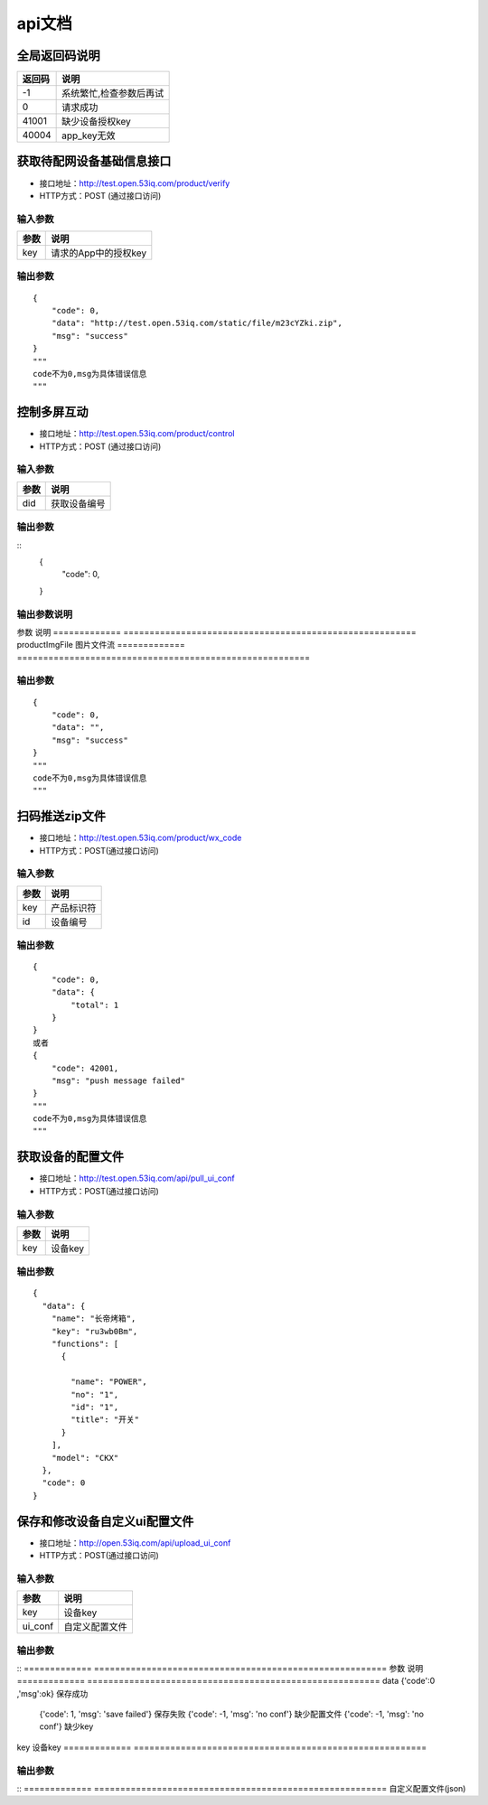 api文档
=========


全局返回码说明
-------------------
=============    ========================================================
返回码                  说明
=============    ========================================================
-1                      系统繁忙,检查参数后再试
0                       请求成功
41001                   缺少设备授权key
40004                   app_key无效
=============    ========================================================


获取待配网设备基础信息接口
--------------------------

* 接口地址：http://test.open.53iq.com/product/verify
* HTTP方式：POST (通过接口访问)

输入参数
^^^^^^^^
=============    ========================================================
参数                  说明
=============    ========================================================
key                  请求的App中的授权key
=============    ========================================================

输出参数
^^^^^^^^
::

        {
            "code": 0,
            "data": "http://test.open.53iq.com/static/file/m23cYZki.zip",
            "msg": "success"
        }
        """
        code不为0,msg为具体错误信息
        """

控制多屏互动
--------------------------

* 接口地址：http://test.open.53iq.com/product/control
* HTTP方式：POST (通过接口访问)

输入参数
^^^^^^^^
=============    ========================================================
参数                  说明
=============    ========================================================
did                  获取设备编号
=============    ========================================================

输出参数
^^^^^^^^
::
        {
            "code": 0,
        }
输出参数说明
^^^^^^^^
=============    =======================================================================
参数              说明
=============    =======================================================================
code              请求结果码


上传图片到云服务
--------------------------

* 接口地址：http://test.open.53iq.com/product/upload_file


输入参数
^^^^^^^^
=============    ========================================================
参数                  说明
=============    ========================================================
productImgFile        图片文件流
=============    ========================================================

输出参数
^^^^^^^^
::

        {
            "code": 0,
            "data": "",
            "msg": "success"
        }
        """
        code不为0,msg为具体错误信息
        """

扫码推送zip文件
--------------------------

* 接口地址：http://test.open.53iq.com/product/wx_code
* HTTP方式：POST(通过接口访问)

输入参数
^^^^^^^^
=============    ========================================================
参数                  说明
=============    ========================================================
key                  产品标识符
id                   设备编号
=============    ========================================================

输出参数
^^^^^^^^
::

        {
            "code": 0,
            "data": {
                "total": 1
            }
        }
        或者
        {
            "code": 42001,
            "msg": "push message failed"
        }
        """
        code不为0,msg为具体错误信息
        """


获取设备的配置文件
--------------------------

* 接口地址：http://test.open.53iq.com/api/pull_ui_conf
* HTTP方式：POST(通过接口访问)

输入参数
^^^^^^^^
=============    ========================================================
参数                  说明
=============    ========================================================
key                设备key
=============    ========================================================

输出参数
^^^^^^^^
::

            {
              "data": {
                "name": "长帝烤箱",
                "key": "ru3wb0Bm",
                "functions": [
                  {

                    "name": "POWER",
                    "no": "1",
                    "id": "1",
                    "title": "开关"
                  }
                ],
                "model": "CKX"
              },
              "code": 0
            }
保存和修改设备自定义ui配置文件
--------------------------

* 接口地址：http://open.53iq.com/api/upload_ui_conf
* HTTP方式：POST(通过接口访问)

输入参数
^^^^^^^^
=============    ========================================================
参数                  说明
=============    ========================================================
key                设备key
ui_conf            自定义配置文件
=============    ========================================================

输出参数
^^^^^^^^
::
=============    ========================================================
参数                  说明
=============    ========================================================
data                {'code':0 ,'msg':ok}  保存成功
                    {'code': 1, 'msg': 'save failed'}  保存失败
                    {'code': -1, 'msg': 'no conf'} 缺少配置文件
                    {'code': -1, 'msg': 'no conf'} 缺少key
=============    ========================================================

* 接口地址：http://open.53iq.com/api/diy_ui_conf
* HTTP方式：POST(通过接口访问)

输入参数
^^^^^^^^
=============    ========================================================
参数                  说明
=============    ========================================================
key                设备key
=============    ========================================================

输出参数
^^^^^^^^
::
=============    ========================================================
自定义配置文件(json)

=============    ========================================================